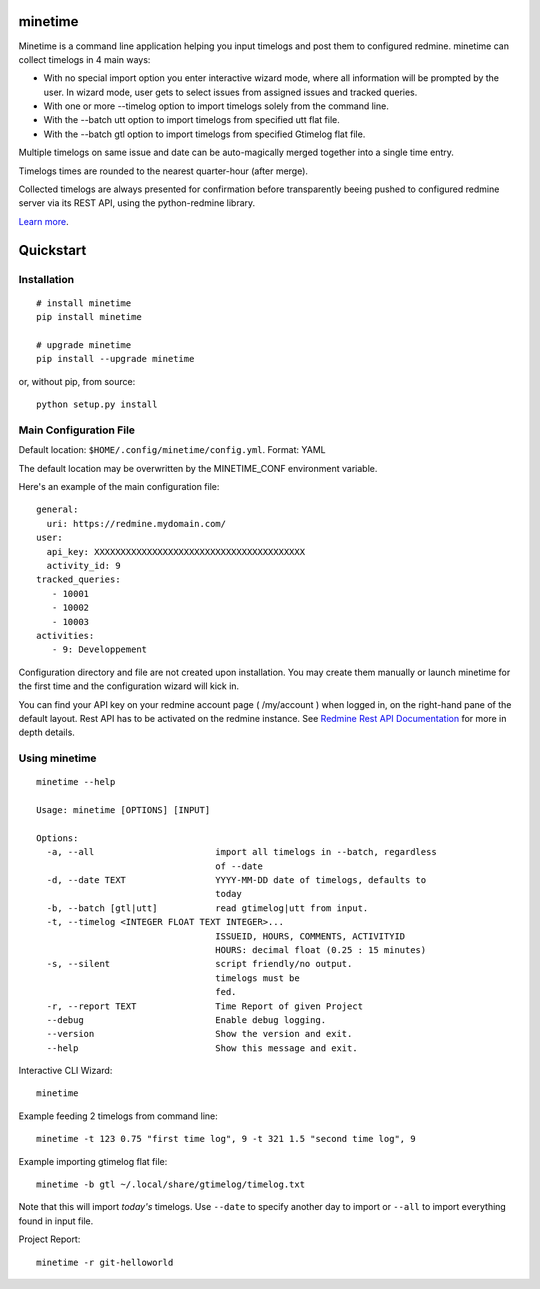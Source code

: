 minetime
========

Minetime is a command line application helping you input timelogs and post them to configured redmine. minetime can collect timelogs in 4 main ways:

- With no special import option you enter interactive wizard mode, where all information will be prompted by the user. In wizard mode, user gets to select issues from assigned issues and tracked queries.
- With one or more --timelog option to import timelogs solely from the command line.
- With the --batch utt option to import timelogs from specified utt flat file.
- With the --batch gtl option to import timelogs from specified Gtimelog flat file.

Multiple timelogs on same issue and date can be auto-magically merged together into a single time entry.

Timelogs times are rounded to the nearest quarter-hour (after merge).

Collected timelogs are always presented for confirmation before transparently beeing pushed to configured redmine server via its REST API, using the python-redmine library.

`Learn more <https://gitlab.com/yakoi/minetime>`_.


Quickstart
==========

Installation
------------

::

  # install minetime
  pip install minetime

  # upgrade minetime
  pip install --upgrade minetime

or, without pip, from source:

::

  python setup.py install


Main Configuration File
-----------------------

Default location: ``$HOME/.config/minetime/config.yml``. Format: YAML

The default location may be overwritten by the MINETIME_CONF environment variable.

Here's an example of the main configuration file::

    general:
      uri: https://redmine.mydomain.com/
    user:
      api_key: XXXXXXXXXXXXXXXXXXXXXXXXXXXXXXXXXXXXXXXX
      activity_id: 9
    tracked_queries:
       - 10001
       - 10002
       - 10003
    activities:
       - 9: Developpement

Configuration directory and file are not created upon installation. You may create them manually or launch minetime for the first time and the configuration wizard will kick in.

You can find your API key on your redmine account page ( /my/account ) when logged in, on the right-hand pane of the default layout. Rest API has to be activated on the redmine instance. See `Redmine Rest API Documentation <https://www.redmine.org/projects/redmine/wiki/Rest_API#Authentication>`_ for more in depth details.


Using minetime
--------------

::


  minetime --help

  Usage: minetime [OPTIONS] [INPUT]

  Options:
    -a, --all                       import all timelogs in --batch, regardless
                                    of --date
    -d, --date TEXT                 YYYY-MM-DD date of timelogs, defaults to
                                    today
    -b, --batch [gtl|utt]           read gtimelog|utt from input.
    -t, --timelog <INTEGER FLOAT TEXT INTEGER>...
                                    ISSUEID, HOURS, COMMENTS, ACTIVITYID
                                    HOURS: decimal float (0.25 : 15 minutes)
    -s, --silent                    script friendly/no output.
                                    timelogs must be
                                    fed.
    -r, --report TEXT               Time Report of given Project
    --debug                         Enable debug logging.
    --version                       Show the version and exit.
    --help                          Show this message and exit.


Interactive CLI Wizard::

   minetime


Example feeding 2 timelogs from command line::

   minetime -t 123 0.75 "first time log", 9 -t 321 1.5 "second time log", 9


Example importing gtimelog flat file::

   minetime -b gtl ~/.local/share/gtimelog/timelog.txt

Note that this will import *today's* timelogs. Use ``--date`` to specify another day to import or ``--all`` to import everything found in input file.


Project Report::

   minetime -r git-helloworld

